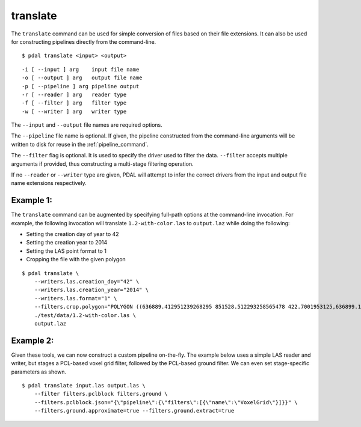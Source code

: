.. _translate_command:

********************************************************************************
translate
********************************************************************************

The ``translate`` command can be used for simple conversion of files based on
their file extensions. It can also be used for constructing pipelines directly
from the command-line.

::

    $ pdal translate <input> <output>

::

    -i [ --input ] arg    input file name
    -o [ --output ] arg   output file name
    -p [ --pipeline ] arg pipeline output
    -r [ --reader ] arg   reader type
    -f [ --filter ] arg   filter type
    -w [ --writer ] arg   writer type

The ``--input`` and ``--output`` file names are required options.

The ``--pipeline`` file name is optional. If given, the pipeline constructed
from the command-line arguments will be written to disk for reuse in the
:ref:`pipeline_command`.

The ``--filter`` flag is optional. It is used to specify the driver used to
filter the data. ``--filter`` accepts multiple arguments if provided, thus
constructing a multi-stage filtering operation.

If no ``--reader`` or ``--writer`` type are given, PDAL will attempt to infer
the correct drivers from the input and output file name extensions respectively.

Example 1:
--------------------------------------------------------------------------------

The ``translate`` command can be augmented by specifying full-path options at
the command-line invocation. For example, the following invocation will
translate ``1.2-with-color.las`` to ``output.laz`` while doing the following:

* Setting the creation day of year to 42
* Setting the creation year to 2014
* Setting the LAS point format to 1
* Cropping the file with the given polygon

::

    $ pdal translate \
        --writers.las.creation_doy="42" \
        --writers.las.creation_year="2014" \
        --writers.las.format="1" \
        --filters.crop.polygon="POLYGON ((636889.412951239268295 851528.512293258565478 422.7001953125,636899.14233423944097 851475.000686757150106 422.4697265625,636899.14233423944097 851475.000686757150106 422.4697265625,636928.33048324030824 851494.459452757611871 422.5400390625,636928.33048324030824 851494.459452757611871 422.5400390625,636928.33048324030824 851494.459452757611871 422.5400390625,636976.977398241520859 851513.918218758190051 424.150390625,636976.977398241520859 851513.918218758190051 424.150390625,637069.406536744092591 851475.000686757150106 438.7099609375,637132.647526245797053 851445.812537756282836 425.9501953125,637132.647526245797053 851445.812537756282836 425.9501953125,637336.964569251285866 851411.759697255445644 425.8203125,637336.964569251285866 851411.759697255445644 425.8203125,637473.175931254867464 851158.795739248627797 435.6298828125,637589.928527257987298 850711.244121236610226 420.509765625,637244.535430748714134 850511.791769731207751 420.7998046875,636758.066280735656619 850667.461897735483944 434.609375,636539.155163229792379 851056.63721774588339 422.6396484375,636889.412951239268295 851528.512293258565478 422.7001953125))" \
        ./test/data/1.2-with-color.las \
        output.laz

Example 2:
--------------------------------------------------------------------------------

Given these tools, we can now construct a custom pipeline on-the-fly. The
example below uses a simple LAS reader and writer, but stages a PCL-based
voxel grid filter, followed by the PCL-based ground filter. We can even set
stage-specific parameters as shown.

::

    $ pdal translate input.las output.las \
        --filter filters.pclblock filters.ground \
        --filters.pclblock.json="{\"pipeline\":{\"filters\":[{\"name\":\"VoxelGrid\"}]}}" \
        --filters.ground.approximate=true --filters.ground.extract=true



